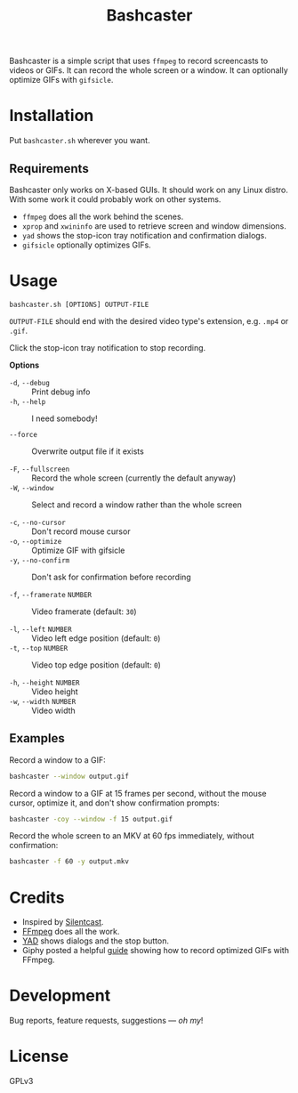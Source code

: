 #+TITLE: Bashcaster
#+PROPERTY: LOGGING nil

# Note: This readme works with the org-make-toc <https://github.com/alphapapa/org-make-toc> package, which automatically updates the table of contents.

Bashcaster is a simple script that uses =ffmpeg= to record screencasts to videos or GIFs.  It can record the whole screen or a window.  It can optionally optimize GIFs with =gifsicle=.

* Installation
:PROPERTIES:
:TOC:      0
:END: 

Put =bashcaster.sh= wherever you want.

** Requirements

Bashcaster only works on X-based GUIs.  It should work on any Linux distro.  With some work it could probably work on other systems.

+  =ffmpeg= does all the work behind the scenes.
+  =xprop= and =xwininfo= are used to retrieve screen and window dimensions.
+  =yad= shows the stop-icon tray notification and confirmation dialogs.
+  =gifsicle= optionally optimizes GIFs.

* Usage

=bashcaster.sh [OPTIONS] OUTPUT-FILE=

=OUTPUT-FILE= should end with the desired video type's extension, e.g. =.mp4= or =.gif=.

Click the stop-icon tray notification to stop recording.

*Options*
+  =-d=, =--debug= :: Print debug info
+  =-h=, =--help= :: I need somebody!

+  =--force= :: Overwrite output file if it exists

+  =-F=, =--fullscreen= :: Record the whole screen (currently the default anyway)
+  =-W=, =--window= :: Select and record a window rather than the whole screen

+  =-c=, =--no-cursor= :: Don't record mouse cursor
+  =-o=, =--optimize= :: Optimize GIF with gifsicle
+  =-y=, =--no-confirm= :: Don't ask for confirmation before recording

+  =-f=, =--framerate= =NUMBER= :: Video framerate (default: =30=)

+  =-l=, =--left= =NUMBER= :: Video left edge position (default: =0=)
+  =-t=, =--top=  =NUMBER= :: Video top edge position (default: =0=)

+  =-h=, =--height= =NUMBER= :: Video height
+  =-w=, =--width=  =NUMBER= :: Video width

** Examples

Record a window to a GIF:

#+BEGIN_SRC sh
  bashcaster --window output.gif
#+END_SRC

Record a window to a GIF at 15 frames per second, without the mouse cursor, optimize it, and don't show confirmation prompts:

#+BEGIN_SRC sh
  bashcaster -coy --window -f 15 output.gif
#+END_SRC

Record the whole screen to an MKV at 60 fps immediately, without confirmation:

#+BEGIN_SRC sh
  bashcaster -f 60 -y output.mkv
#+END_SRC

* Credits

+  Inspired by [[https://github.com/colinkeenan/silentcast][Silentcast]].
+  [[https://www.ffmpeg.org/][FFmpeg]] does all the work.
+  [[https://sourceforge.net/projects/yad-dialog/][YAD]] shows dialogs and the stop button.
+  Giphy posted a helpful [[https://engineering.giphy.com/how-to-make-gifs-with-ffmpeg/][guide]] showing how to record optimized GIFs with FFmpeg.

* Development

Bug reports, feature requests, suggestions — /oh my/!

* License

GPLv3

# Local Variables:
# eval: (require 'org-make-toc)
# before-save-hook: org-make-toc
# org-export-with-properties: ()
# org-export-with-title: t
# End:

